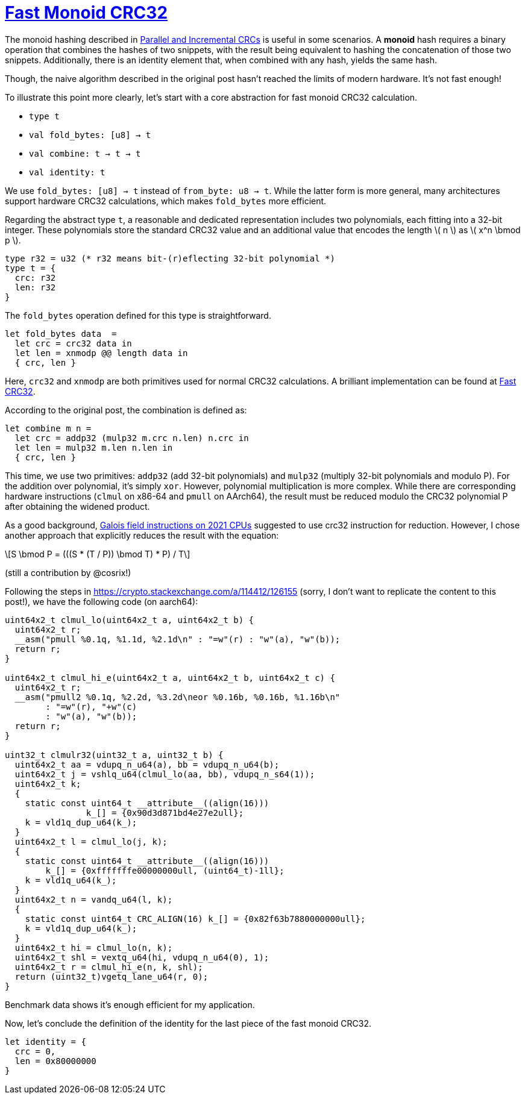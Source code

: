 = xref:.[Fast Monoid CRC32]
:showtitle:
:lang: en
:stem: latexmath

The monoid hashing described in
https://www.schoolofhaskell.com/user/edwardk/parallel-crc[Parallel and Incremental CRCs]
is useful in some scenarios. A *monoid* hash requires a binary operation that combines the hashes of two snippets,
with the result being equivalent to hashing the concatenation of those two snippets.
Additionally, there is an identity element that, when combined with any hash, yields the same hash.

Though, the naive algorithm described in the original post hasn't reached
the limits of modern hardware. It's not fast enough!

To illustrate this point more clearly,
let's start with a core abstraction for fast monoid CRC32 calculation.

* `type t`
* `val fold_bytes: [u8] -> t`
* `val combine: t -> t -> t`
* `val identity: t`

We use `fold_bytes: [u8] -> t` instead of `from_byte: u8 -> t`.
While the latter form is more general, many architectures support hardware CRC32 calculations,
which makes `fold_bytes` more efficient.

Regarding the abstract type `t`, a reasonable and dedicated representation
includes two polynomials, each fitting into a 32-bit integer.
These polynomials store the standard CRC32 value and
an additional value that encodes the length \( n \) as \( x^n \bmod p \).

[source, ocaml]
----
type r32 = u32 (* r32 means bit-(r)eflecting 32-bit polynomial *)
type t = {
  crc: r32
  len: r32
}
----

The `fold_bytes` operation defined for this type is straightforward.

[source, ocaml]
----
let fold_bytes data  =
  let crc = crc32 data in
  let len = xnmodp @@ length data in
  { crc, len }
----

Here, `crc32` and `xnmodp` are both primitives used for normal CRC32 calculations.
A brilliant implementation can be found at https://github.com/corsix/fast-crc32[Fast CRC32].

According to the original post, the combination is defined as:

[source, ocaml]
----
let combine m n =
  let crc = addp32 (mulp32 m.crc n.len) n.crc in
  let len = mulp32 m.len n.len in
  { crc, len }
----

This time, we use two primitives: `addp32` (add 32-bit polynomials) and
`mulp32` (multiply 32-bit polynomials and modulo P).
For the addition over polynomial, it's simply `xor`.
However, polynomial multiplication is more complex. 
While there are corresponding hardware instructions
(`clmul` on x86-64 and `pmull` on AArch64),
the result must be reduced modulo the CRC32 polynomial
P after obtaining the widened product.

As a good background,
https://www.corsix.org/content/galois-field-instructions-2021-cpus[Galois field instructions on 2021 CPUs]
suggested to use crc32 instruction for reduction.
However, I chose another approach that explicitly reduces the result
with the equation:

[stem]
++++
S \bmod P = (((S * (T / P)) \bmod T) * P) / T
++++

(still a contribution by @cosrix!)

Following the steps in https://crypto.stackexchange.com/a/114412/126155[]
(sorry, I don't want to replicate the content to this post!),
we have the following code (on aarch64):

[source, c]
----

uint64x2_t clmul_lo(uint64x2_t a, uint64x2_t b) {
  uint64x2_t r;
  __asm("pmull %0.1q, %1.1d, %2.1d\n" : "=w"(r) : "w"(a), "w"(b));
  return r;
}

uint64x2_t clmul_hi_e(uint64x2_t a, uint64x2_t b, uint64x2_t c) {
  uint64x2_t r;
  __asm("pmull2 %0.1q, %2.2d, %3.2d\neor %0.16b, %0.16b, %1.16b\n"
        : "=w"(r), "+w"(c)
        : "w"(a), "w"(b));
  return r;
}

uint32_t clmulr32(uint32_t a, uint32_t b) {
  uint64x2_t aa = vdupq_n_u64(a), bb = vdupq_n_u64(b);
  uint64x2_t j = vshlq_u64(clmul_lo(aa, bb), vdupq_n_s64(1));
  uint64x2_t k;
  {
    static const uint64_t __attribute__((align(16)))
	 	k_[] = {0x90d3d871bd4e27e2ull};
    k = vld1q_dup_u64(k_);
  }
  uint64x2_t l = clmul_lo(j, k);
  {
    static const uint64_t __attribute__((align(16)))
        k_[] = {0xfffffffe00000000ull, (uint64_t)-1ll};
    k = vld1q_u64(k_);
  }
  uint64x2_t n = vandq_u64(l, k);
  {
    static const uint64_t CRC_ALIGN(16) k_[] = {0x82f63b7880000000ull};
    k = vld1q_dup_u64(k_);
  }
  uint64x2_t hi = clmul_lo(n, k);
  uint64x2_t shl = vextq_u64(hi, vdupq_n_u64(0), 1);
  uint64x2_t r = clmul_hi_e(n, k, shl);
  return (uint32_t)vgetq_lane_u64(r, 0);
}
----

Benchmark data shows it's enough efficient for my application.

Now, let's conclude the definition of the identity for the last piece of the fast monoid CRC32.

[source, ocaml]
----
let identity = {
  crc = 0,
  len = 0x80000000
}
----

